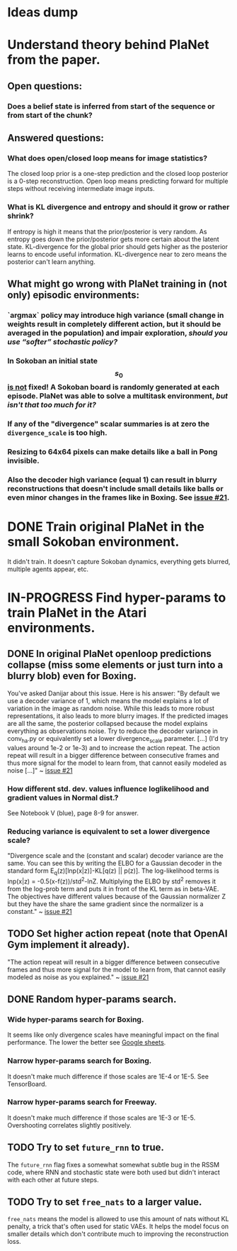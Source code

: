 * *Ideas dump*
* Understand theory behind PlaNet from the paper.
** Open questions:
*** Does a belief state is inferred from start of the sequence or from start of the chunk?
** Answered questions:
*** What does open/closed loop means for image statistics?
    The closed loop prior is a one-step prediction and the closed loop posterior is a 0-step reconstruction. Open loop means predicting forward for multiple steps without receiving intermediate image inputs.
*** What is KL divergence and entropy and should it grow or rather shrink?
    If entropy is high it means that the prior/posterior is very random. As entropy goes down the prior/posterior gets more certain about the latent state. KL-divergence for the global prior should gets higher as the posterior learns to encode useful information. KL-divergence near to zero means the posterior can't learn anything.
** What might go wrong with PlaNet training in (not only) episodic environments:
*** `argmax` policy may introduce high variance (small change in weights result in completely different action, but it should be averaged in the population) and impair exploration, /should you use “softer” stochastic policy?/
*** In Sokoban an initial state $$ s_0 $$ _is not_ fixed! A Sokoban board is randomly generated at each episode. PlaNet was able to solve a multitask environment, /but isn't that too much for it?/
*** If any of the "divergence" scalar summaries is at zero the ~divergence_scale~ is too high.
*** Resizing to 64x64 pixels can make details like a ball in Pong invisible.
*** Also the decoder high variance (equal 1) can result in blurry reconstructions that doesn't include small details like balls or even minor changes in the frames like in Boxing. See [[https://github.com/google-research/planet/issues/21#issuecomment-482247624][issue #21]].
* DONE Train original PlaNet in the small Sokoban environment.
  It didn't train. It doesn't capture Sokoban dynamics, everything gets blurred, multiple agents appear, etc.
* IN-PROGRESS Find hyper-params to train PlaNet in the Atari environments.
** DONE In original PlaNet openloop predictions collapse (miss some elements or just turn into a blurry blob) even for Boxing.
   You've asked Danijar about this issue. Here is his answer:
    "By default we use a decoder variance of 1, which means the model explains a lot of variation in the image as random noise. While this leads to more robust representations, it also leads to more blurry images. If the predicted images are all the same, the posterior collapsed because the model explains everything as observations noise. Try to reduce the decoder variance in conv_ha.py or equivalently set a lower divergence_scale parameter. [...] (I'd try values around 1e-2 or 1e-3) and to increase the action repeat. The action repeat will result in a bigger difference between consecutive frames and thus more signal for the model to learn from, that cannot easily modeled as noise [...]" ~ [[https://github.com/google-research/planet/issues/21#issuecomment-482247624][issue #21]]
*** How different std. dev. values influence loglikelihood and gradient values in Normal dist.?
    See Notebook V (blue), page 8-9 for answer.
*** Reducing variance is equivalent to set a lower divergence scale?
    "Divergence scale and the (constant and scalar) decoder variance are the same. You can see this by writing the ELBO for a Gaussian decoder in the standard form E_q(z)[lnp(x|z)]-KL[q(z) || p(z)]. The log-likelihood terms is lnp(x|z) = -0.5(x-f(z))/std^2-lnZ. Multiplying the ELBO by std^2 removes it from the log-prob term and puts it in front of the KL term as in beta-VAE. The objectives have different values because of the Gaussian normalizer Z but they have the share the same gradient since the normalizer is a constant." ~ [[https://github.com/google-research/planet/issues/21#issuecomment-482247624][issue #21]]
** TODO Set higher action repeat (note that OpenAI Gym implement it already).
   "The action repeat will result in a bigger difference between consecutive frames and thus more signal for the model to learn from, that cannot easily modeled as noise as you explained." ~ [[https://github.com/google-research/planet/issues/21#issuecomment-482247624][issue #21]]
** DONE Random hyper-params search.
*** Wide hyper-params search for Boxing.
    It seems like only divergence scales have meaningful impact on the final performance. The lower the better see [[https://docs.google.com/spreadsheets/d/1UBdee4KqZSCY3kOCigemFYCzgIRS0dvBKsMjnKvYPFc/edit#gid%3D0][Google sheets]].
*** Narrow hyper-params search for Boxing.
    It doesn't make much difference if those scales are 1E-4 or 1E-5. See TensorBoard.
*** Narrow hyper-params search for Freeway.
    It doesn't make much difference if those scales are 1E-3 or 1E-5. Overshooting correlates slightly positively.
** TODO Try to set =future_rnn= to true.
   The =future_rnn= flag fixes a somewhat somewhat subtle bug in the RSSM code, where RNN and stochastic state were both used but didn't interact with each other at future steps.
** TODO Try to set =free_nats= to a larger value.
   =free_nats= means the model is allowed to use this amount of nats without KL penalty, a trick that's often used for static VAEs. It helps the model focus on smaller details which don't contribute much to improving the reconstruction loss.
